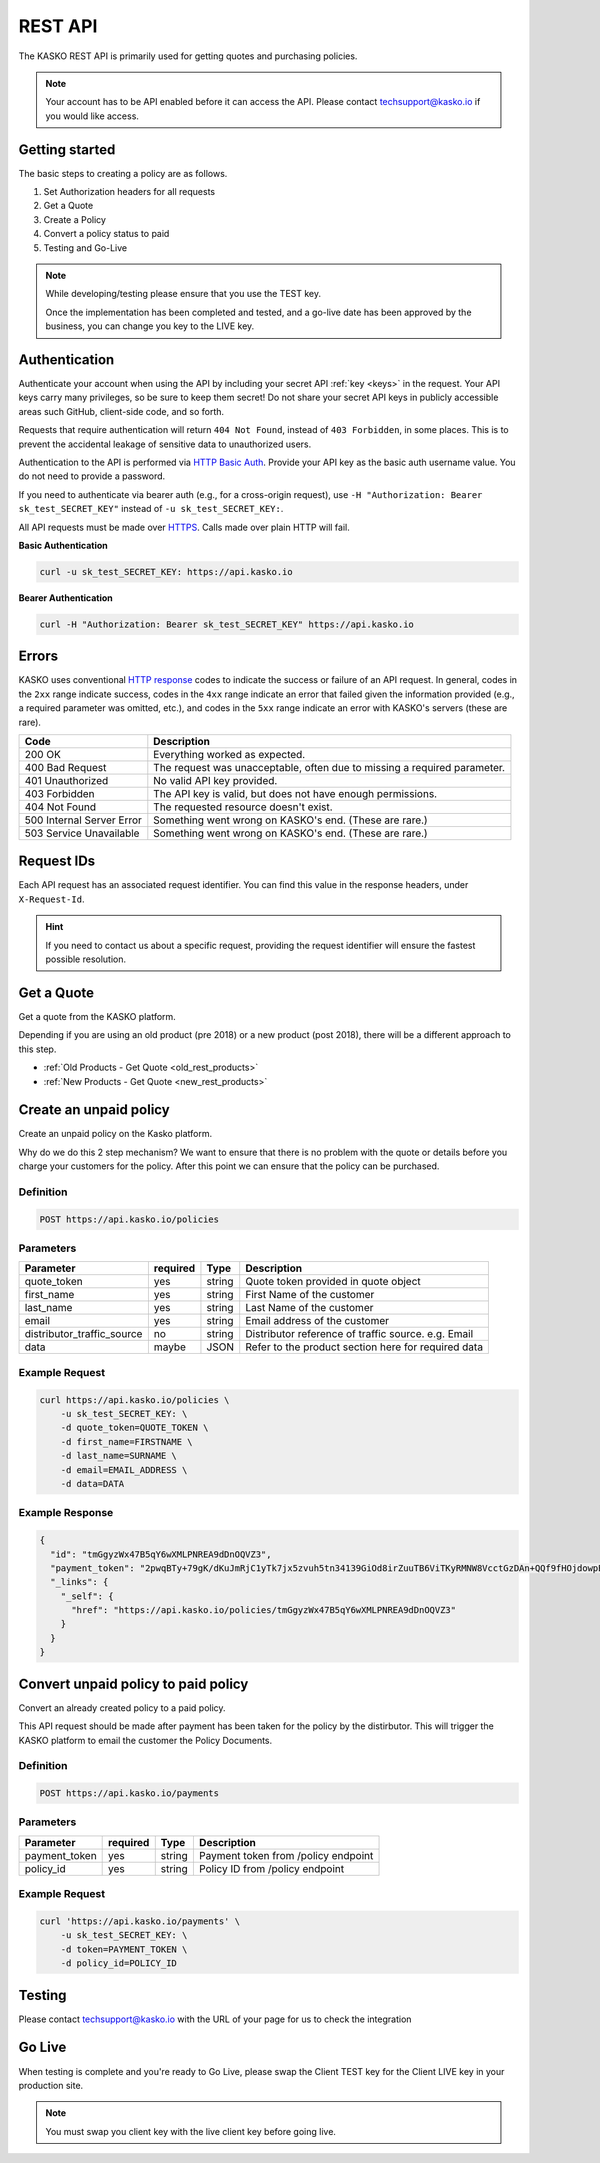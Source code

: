 .. _rest_api:

REST API
===================

The KASKO REST API is primarily used for getting quotes and purchasing policies.

.. note::  Your account has to be API enabled before it can access the API.   Please contact techsupport@kasko.io if you would like access.


Getting started
---------------

The basic steps to creating a policy are as follows.

1) Set Authorization headers for all requests

2) Get a Quote

3) Create a Policy

4) Convert a policy status to paid

5) Testing and Go-Live

.. note:: While developing/testing please ensure that you use the TEST key.

	Once the implementation has been completed and tested, and a go-live date has been approved by the business, you can change you key to the LIVE key.


Authentication
--------------

Authenticate your account when using the API by including your secret API :ref:`key <keys>` in the request. Your API keys carry many privileges, so be sure to keep them secret! Do not share your secret API keys in publicly accessible areas such GitHub, client-side code, and so forth.

Requests that require authentication will return ``404 Not Found``, instead of ``403 Forbidden``, in some places. This is to prevent the accidental leakage of sensitive data to unauthorized users.

Authentication to the API is performed via `HTTP Basic Auth <https://en.wikipedia.org/wiki/Basic_access_authentication>`_. Provide your API key as the basic auth username value. You do not need to provide a password.

If you need to authenticate via bearer auth (e.g., for a cross-origin request), use ``-H "Authorization: Bearer sk_test_SECRET_KEY"`` instead of ``-u sk_test_SECRET_KEY:``.

All API requests must be made over `HTTPS <https://en.wikipedia.org/wiki/HTTPS>`_. Calls made over plain HTTP will fail.

**Basic Authentication**

.. code:: rest

	curl -u sk_test_SECRET_KEY: https://api.kasko.io

**Bearer Authentication**

.. code:: rest

	curl -H "Authorization: Bearer sk_test_SECRET_KEY" https://api.kasko.io


Errors
------

KASKO uses conventional `HTTP response <https://en.wikipedia.org/wiki/List_of_HTTP_status_codes>`_ codes to indicate the success or failure of an API request.
In general, codes in the ``2xx`` range indicate success,
codes in the ``4xx`` range indicate an error that failed given the information provided (e.g., a required parameter was omitted, etc.),
and codes in the ``5xx`` range indicate an error with KASKO's servers (these are rare).

.. csv-table::
   :header: "Code", "Description"

   "200 OK", "Everything worked as expected."
   "400 Bad Request", "The request was unacceptable, often due to missing a required parameter."
   "401 Unauthorized", "No valid API key provided."
   "403 Forbidden", "The API key is valid, but does not have enough permissions."
   "404 Not Found", "The requested resource doesn't exist."
   "500 Internal Server Error", "Something went wrong on KASKO's end. (These are rare.)"
   "503 Service Unavailable", "Something went wrong on KASKO's end. (These are rare.)"

Request IDs
-----------

Each API request has an associated request identifier. You can find this value in the response headers, under ``X-Request-Id``.

.. hint::
   If you need to contact us about a specific request, providing the request identifier will ensure the fastest possible resolution.

Get a Quote
--------------------
Get a quote from the KASKO platform.

Depending if you are using an old product (pre 2018) or a new product (post 2018), there will be a different approach to this step.

- :ref:`Old Products - Get Quote <old_rest_products>`
- :ref:`New Products - Get Quote <new_rest_products>`

Create an unpaid policy
---------------------------------
Create an unpaid policy on the Kasko platform.

Why do we do this 2 step mechanism?   We want to ensure that there is no problem with the quote or details before you charge your customers for the policy.  After this point we can ensure that the policy can be purchased.

Definition
~~~~~~~~~~
.. code:: bash

	POST https://api.kasko.io/policies


Parameters
~~~~~~~~~~
+----------------------------+------------+---------------+---------------------------------------------------------+
| Parameter                  | required   | Type          | Description                                             |
+============================+============+===============+=========================================================+
| quote_token                | yes        | string        |  Quote token provided in quote object                   |
+----------------------------+------------+---------------+---------------------------------------------------------+
| first_name                 | yes        | string        |  First Name of the customer                             |
+----------------------------+------------+---------------+---------------------------------------------------------+
| last_name                  | yes        | string        |  Last Name of the customer                              |
+----------------------------+------------+---------------+---------------------------------------------------------+
| email                      | yes        | string        |  Email address of the customer                          |
+----------------------------+------------+---------------+---------------------------------------------------------+
| distributor_traffic_source | no         | string        |  Distributor reference of traffic source.  e.g. Email   |
+----------------------------+------------+---------------+---------------------------------------------------------+
| data                       | maybe      | JSON          |  Refer to the product section here for required data    |
+----------------------------+------------+---------------+---------------------------------------------------------+

Example Request
~~~~~~~~~~~~~~~

.. code:: bash

	curl https://api.kasko.io/policies \
	    -u sk_test_SECRET_KEY: \
	    -d quote_token=QUOTE_TOKEN \
	    -d first_name=FIRSTNAME \
	    -d last_name=SURNAME \
	    -d email=EMAIL_ADDRESS \
	    -d data=DATA



Example Response
~~~~~~~~~~~~~~~~

.. code:: javascript

	{
	  "id": "tmGgyzWx47B5qY6wXMLPNREA9dDnOQVZ3",
	  "payment_token": "2pwqBTy+79gK/dKuJmRjC1yTk7jx5zvuh5tn34139GiOd8irZuuTB6ViTKyRMNW8VcctGzDAn+QQf9fHOjdowpE67GHEFFuy4X+QFfx87qlg=",
	  "_links": {
	    "_self": {
	      "href": "https://api.kasko.io/policies/tmGgyzWx47B5qY6wXMLPNREA9dDnOQVZ3"
	    }
	  }
	}



Convert unpaid policy to paid policy
---------------------------------------------

Convert an already created policy to a paid policy.

This API request should be made after payment has been taken for the policy by the distirbutor.   This will trigger the KASKO platform to email the customer the Policy Documents.

Definition
~~~~~~~~~~
.. code:: bash

	POST https://api.kasko.io/payments


Parameters
~~~~~~~~~~

+------------------+------------+---------------+---------------------------------------------------------+
| Parameter        | required   | Type          | Description                                             |
+==================+============+===============+=========================================================+
| payment_token    | yes        | string        |  Payment token from /policy endpoint                    |
+------------------+------------+---------------+---------------------------------------------------------+
| policy_id        | yes        | string        |  Policy ID from /policy endpoint                        |
+------------------+------------+---------------+---------------------------------------------------------+

Example Request
~~~~~~~~~~~~~~~

.. code:: bash

	curl 'https://api.kasko.io/payments' \
	    -u sk_test_SECRET_KEY: \
	    -d token=PAYMENT_TOKEN \
	    -d policy_id=POLICY_ID


Testing
-------

Please contact techsupport@kasko.io with the URL of your page for us to check the integration

Go Live
----------

When testing is complete and you're ready to Go Live, please swap the
Client TEST key for the Client LIVE key in your production site.

.. note:: You must swap you client key with the live client key before going live.

